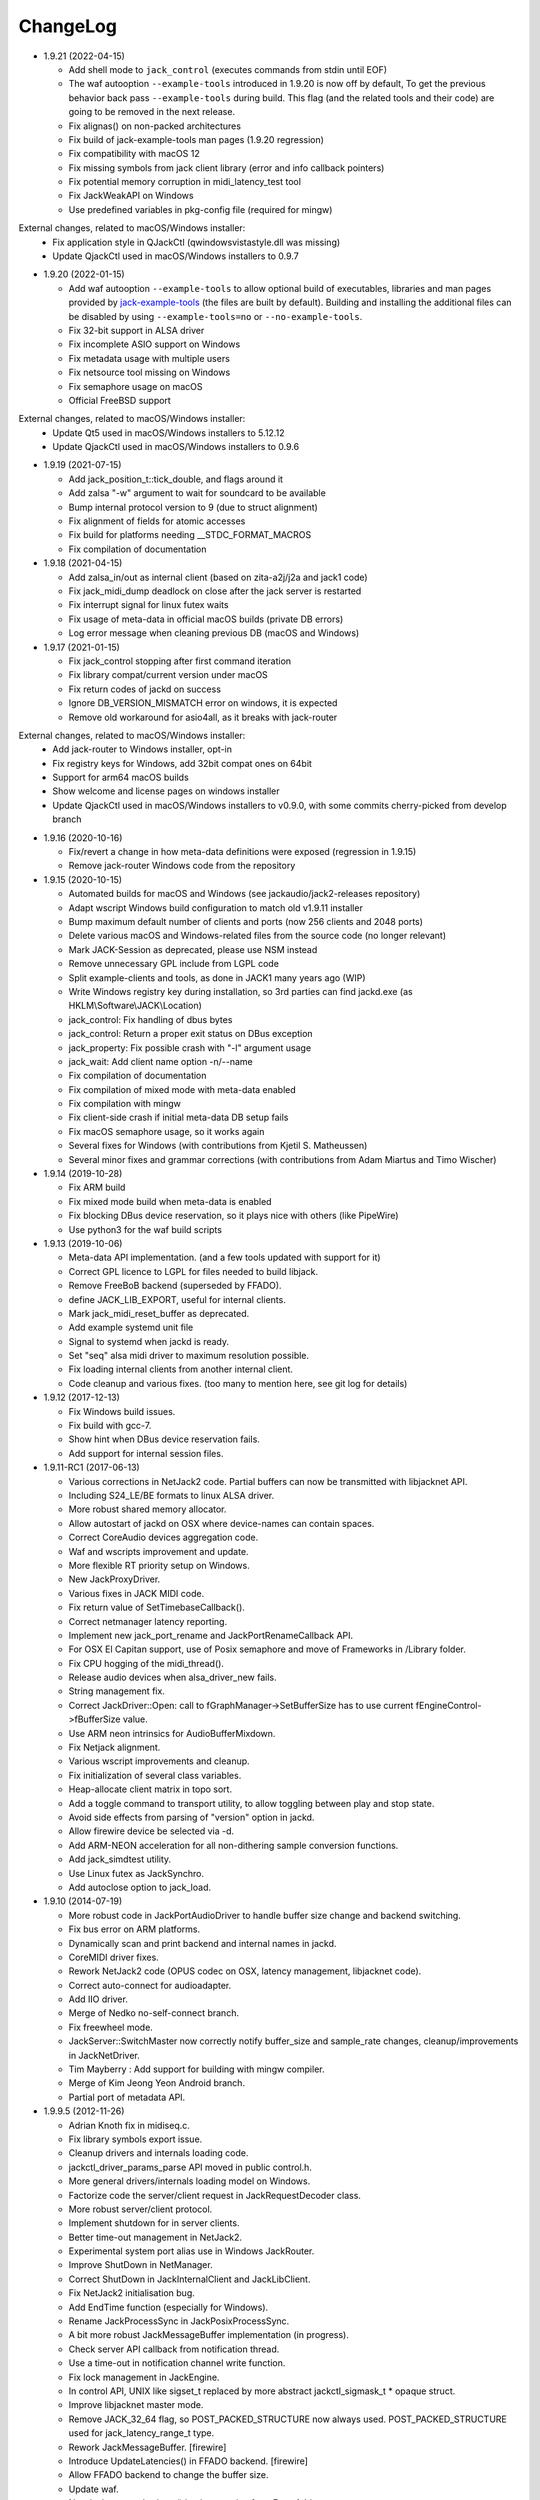 ChangeLog
#########

* 1.9.21 (2022-04-15)

  * Add shell mode to ``jack_control`` (executes commands from stdin until EOF)
  * The waf autooption ``--example-tools`` introduced in 1.9.20 is now off by default,
    To get the previous behavior back pass ``--example-tools`` during build.
    This flag (and the related tools and their code) are going to be removed in the next release.
  * Fix alignas() on non-packed architectures
  * Fix build of jack-example-tools man pages (1.9.20 regression)
  * Fix compatibility with macOS 12
  * Fix missing symbols from jack client library (error and info callback pointers)
  * Fix potential memory corruption in midi_latency_test tool
  * Fix JackWeakAPI on Windows
  * Use predefined variables in pkg-config file (required for mingw)

External changes, related to macOS/Windows installer:
  * Fix application style in QJackCtl (qwindowsvistastyle.dll was missing)
  * Update QjackCtl used in macOS/Windows installers to 0.9.7

* 1.9.20 (2022-01-15)

  * Add waf autooption ``--example-tools`` to allow optional build of
    executables, libraries and man pages provided by `jack-example-tools
    <https://github.com/jackaudio/jack-example-tools>`_ (the files are built by
    default). Building and installing the additional files can be disabled by
    using ``--example-tools=no`` or ``--no-example-tools``.
  * Fix 32-bit support in ALSA driver
  * Fix incomplete ASIO support on Windows
  * Fix metadata usage with multiple users
  * Fix netsource tool missing on Windows
  * Fix semaphore usage on macOS
  * Official FreeBSD support

External changes, related to macOS/Windows installer:
  * Update Qt5 used in macOS/Windows installers to 5.12.12
  * Update QjackCtl used in macOS/Windows installers to 0.9.6

* 1.9.19 (2021-07-15)

  * Add jack_position_t::tick_double, and flags around it
  * Add zalsa "-w" argument to wait for soundcard to be available
  * Bump internal protocol version to 9 (due to struct alignment)
  * Fix alignment of fields for atomic accesses
  * Fix build for platforms needing __STDC_FORMAT_MACROS
  * Fix compilation of documentation

* 1.9.18 (2021-04-15)

  * Add zalsa_in/out as internal client (based on zita-a2j/j2a and jack1 code)
  * Fix jack_midi_dump deadlock on close after the jack server is restarted
  * Fix interrupt signal for linux futex waits
  * Fix usage of meta-data in official macOS builds (private DB errors)
  * Log error message when cleaning previous DB (macOS and Windows)

* 1.9.17 (2021-01-15)

  * Fix jack_control stopping after first command iteration
  * Fix library compat/current version under macOS
  * Fix return codes of jackd on success
  * Ignore DB_VERSION_MISMATCH error on windows, it is expected
  * Remove old workaround for asio4all, as it breaks with jack-router

External changes, related to macOS/Windows installer:
  * Add jack-router to Windows installer, opt-in
  * Fix registry keys for Windows, add 32bit compat ones on 64bit
  * Support for arm64 macOS builds
  * Show welcome and license pages on windows installer
  * Update QjackCtl used in macOS/Windows installers to v0.9.0, with some commits cherry-picked from develop branch

* 1.9.16 (2020-10-16)

  * Fix/revert a change in how meta-data definitions were exposed (regression in 1.9.15)
  * Remove jack-router Windows code from the repository

* 1.9.15 (2020-10-15)

  * Automated builds for macOS and Windows (see jackaudio/jack2-releases repository)
  * Adapt wscript Windows build configuration to match old v1.9.11 installer
  * Bump maximum default number of clients and ports (now 256 clients and 2048 ports)
  * Delete various macOS and Windows-related files from the source code (no longer relevant)
  * Mark JACK-Session as deprecated, please use NSM instead
  * Remove unnecessary GPL include from LGPL code
  * Split example-clients and tools, as done in JACK1 many years ago (WIP)
  * Write Windows registry key during installation, so 3rd parties can find jackd.exe (as HKLM\\Software\\JACK\\Location)
  * jack_control: Fix handling of dbus bytes
  * jack_control: Return a proper exit status on DBus exception
  * jack_property: Fix possible crash with "-l" argument usage
  * jack_wait: Add client name option -n/--name
  * Fix compilation of documentation
  * Fix compilation of mixed mode with meta-data enabled
  * Fix compilation with mingw
  * Fix client-side crash if initial meta-data DB setup fails
  * Fix macOS semaphore usage, so it works again
  * Several fixes for Windows (with contributions from Kjetil S. Matheussen)
  * Several minor fixes and grammar corrections (with contributions from Adam Miartus and Timo Wischer)

* 1.9.14 (2019-10-28)

  * Fix ARM build
  * Fix mixed mode build when meta-data is enabled
  * Fix blocking DBus device reservation, so it plays nice with others (like PipeWire)
  * Use python3 for the waf build scripts

* 1.9.13 (2019-10-06)

  * Meta-data API implementation. (and a few tools updated with support for it)
  * Correct GPL licence to LGPL for files needed to build libjack.
  * Remove FreeBoB backend (superseded by FFADO).
  * define JACK_LIB_EXPORT, useful for internal clients.
  * Mark jack_midi_reset_buffer as deprecated.
  * Add example systemd unit file
  * Signal to systemd when jackd is ready.
  * Set "seq" alsa midi driver to maximum resolution possible.
  * Fix loading internal clients from another internal client.
  * Code cleanup and various fixes. (too many to mention here, see git log for details)

* 1.9.12 (2017-12-13)

  * Fix Windows build issues.
  * Fix build with gcc-7.
  * Show hint when DBus device reservation fails.
  * Add support for internal session files.

* 1.9.11-RC1 (2017-06-13)

  * Various corrections in NetJack2 code. Partial buffers can now be
    transmitted with libjacknet API.
  * Including S24_LE/BE formats to linux ALSA driver.
  * More robust shared memory allocator.
  * Allow autostart of jackd on OSX where device-names can contain spaces.
  * Correct CoreAudio devices aggregation code.
  * Waf and wscripts improvement and update.
  * More flexible RT priority setup on Windows.
  * New JackProxyDriver.
  * Various fixes in JACK MIDI code.
  * Fix return value of SetTimebaseCallback().
  * Correct netmanager latency reporting.
  * Implement new jack_port_rename and JackPortRenameCallback API.
  * For OSX El Capitan support, use of Posix semaphore and move of Frameworks
    in /Library folder.
  * Fix CPU hogging of the midi_thread().
  * Release audio devices when alsa_driver_new fails.
  * String management fix.
  * Correct JackDriver::Open: call to fGraphManager->SetBufferSize has to use
    current fEngineControl->fBufferSize value.
  * Use ARM neon intrinsics for AudioBufferMixdown.
  * Fix Netjack alignment.
  * Various wscript improvements and cleanup.
  * Fix initialization of several class variables.
  * Heap-allocate client matrix in topo sort.
  * Add a toggle command to transport utility, to allow toggling between play
    and stop state.
  * Avoid side effects from parsing of "version" option in jackd.
  * Allow firewire device be selected via -d.
  * Add ARM-NEON acceleration for all non-dithering sample conversion
    functions.
  * Add jack_simdtest utility.
  * Use Linux futex as JackSynchro.
  * Add autoclose option to jack_load.

* 1.9.10 (2014-07-19)

  * More robust code in JackPortAudioDriver to handle buffer size change and
    backend switching.
  * Fix bus error on ARM platforms.
  * Dynamically scan and print backend and internal names in jackd.
  * CoreMIDI driver fixes.
  * Rework NetJack2 code (OPUS codec on OSX, latency management, libjacknet
    code).
  * Correct auto-connect for audioadapter.
  * Add IIO driver.
  * Merge of Nedko no-self-connect branch.
  * Fix freewheel mode.
  * JackServer::SwitchMaster now correctly notify buffer_size and sample_rate
    changes, cleanup/improvements in JackNetDriver.
  * Tim Mayberry : Add support for building with mingw compiler.
  * Merge of Kim Jeong Yeon Android branch.
  * Partial port of metadata API.

* 1.9.9.5 (2012-11-26)

  * Adrian Knoth fix in midiseq.c.
  * Fix library symbols export issue.
  * Cleanup drivers and internals loading code.
  * jackctl_driver_params_parse API moved in public control.h.
  * More general drivers/internals loading model on Windows.
  * Factorize code the server/client request in JackRequestDecoder class.
  * More robust server/client protocol.
  * Implement shutdown for in server clients.
  * Better time-out management in NetJack2.
  * Experimental system port alias use in Windows JackRouter.
  * Improve ShutDown in NetManager.
  * Correct ShutDown in JackInternalClient and JackLibClient.
  * Fix NetJack2 initialisation bug.
  * Add EndTime function (especially for Windows).
  * Rename JackProcessSync in JackPosixProcessSync.
  * A bit more robust JackMessageBuffer implementation (in progress).
  * Check server API callback from notification thread.
  * Use a time-out in notification channel write function.
  * Fix lock management in JackEngine.
  * In control API, UNIX like sigset_t replaced by more abstract
    jackctl_sigmask_t * opaque struct.
  * Improve libjacknet master mode.
  * Remove JACK_32_64 flag, so POST_PACKED_STRUCTURE now always used.
    POST_PACKED_STRUCTURE used for jack_latency_range_t type.
  * Rework JackMessageBuffer. [firewire]

  * Introduce UpdateLatencies() in FFADO backend. [firewire]

  * Allow FFADO backend to change the buffer size.
  * Update waf.
  * New jack_get_cycle_times() implementation from Fons Adriennsen.
  * Align buffers to 32 byte boundaries to allow AVX processing.
  * Extend jack_control to have parameter reset commands.
  * Fix alsa driver parameter order.
  * Control API: Enforce driver/internal parameter order.
  * Fix in ALSA adapter.
  * Devin Anderson patch for Jack/CoreMIDI duplicated messages.
  * Change framework installation hierarchy for OSX Mountain Lion.
  * Update JackCoreAudioDriver and JackCoreAudioAdapter with more recent API.
  * jack_control: fix epr command.
  * Add opus support to NetJack2.
  * More robust channel mapping handling in JackCoreAudioDriver.
  * netjack1/netone opus support.
  * controlapi: fix double free on master switch.
  * Use string ids in the alsa device list.
  * netjack/opus: don't re-init en/decoders.
  * Correct JackPortAudioDriver::Open: special case for ASIO drivers.

* 1.9.8 (2011-12-19)

  * Merge newer-midi branch (Devin Anderson redesign of the MIDI drivers:
    alsarawmidi, ffado, coremidi and winmme).
  * Correction in jackdmp.cpp: notify_server_stop should be done after server
    destruction.
  * Correct driver lifetime management.
  * Add XRun detection in PortAudio driver.
  * CELT code for NetJack2.
  * Merge branch switch-master-port-registration-notifications: correct driver
    port registration.
  * Libjacknet in progress.
  * Correct MIDI in NetJack2.
  * Correct OSX real-time thread setup.
  * Correct rd_acquire in dbus code.
  * Correct NetJack2 connection handling.
  * SaveConnections/RestoreConnections in NetDriver and JackAudioDriver.
  * Special version of jack_attach_shm/jack_release_shm on client side for
    POSIX shared memory, to solve a memory leak issue.
  * Another round of code improvements to handle completely buggy Digidesign
    CoreAudio user-land driver.
  * Special CATCH_CLOSE_EXCEPTION_RETURN to handle Close API calls.
  * Add JACK_NETJACK_PORT and JACK_NETJACK_MULTICAST environment variables for
    NetJack2. NetJack2 now only send data on network only is ports are
    connected both sides.
  * Fix for "starting two instances of same app in parallel does not work"
    bug.
  * Enable explicit channel mapping in CoreAudio driver.
  * New JackTimedDriver class to be used by JackDummyDriver, JackNetDriver and
    JackNetOneDriver classes.
  * More robust code in synchronization primitives and in JackMessageBuffer.
  * More robust Control API implementation. Add jackctl_driver_get_type in
    Control API.
  * Singleton behaviour for JackCoreMidiDriver and JackWinMMEDriver.
  * John Emmas patch for DSP CPU computation.
  * John Emmas Windows server launching patch.
  * Fix jack_set_port_name API.
  * Enable local access in NetJack2 code.
  * Dynamic port management in JACK/CoreMidi bridge.

* 1.9.7 (2011-03-30)

  * Sync JackAlsaDriver::alsa_driver_check_card_type with JACK1 backend.
  * Correct JackServer::Open to avoid a race when control API is used on OSX.
  * Improve backend error handling: fatal error returned by Read/Write now
    cause a Process failure (so a thread exit for blocking backends).
    Recoverable ones (XRuns..) are now treated internally in ALSA, FreeBob and
    FFADO backends.
  * In jackdmp.cpp, jackctl_setup_signals moved before jackctl_server_start.
  * Correct symbols export in backends on OSX. ALSA backend: suspend/resume
    handling.
  * Correct dummy driver.
  * Adrian Knoth jack_lsp patch.
  * Remove JackPortIsActive flag.
  * New latency API implementation.
  * ComputeTotalLatencies now a client/server call.
  * Add latent test client for latency API.
  * Also print playback and capture latency in jack_lsp.
    jack_client_has_session_callback implementation.
  * Check requested buffer size and limit to 1..8192 - avoids weird behaviour
    caused by jack_bufsize foobar.
  * jack_port_type_get_buffer_size implementation.
  * Stop using alloca and allocate buffer on the heap for alsa_io.
  * Rename jdelay to jack_iodelay as per Fons' request.
  * Call buffer size callback in activate (actually this is done on client side
    in the RT thread Init method).
  * Add jack_midi_dump client.
  * Synchronize net JACK1 with JACK1 version.
  * Synchronize jack_connect/jack_disconnect with JACK1 version.
  * Correct JackNetMaster::SetBufferSize.
  * Use jack_default_audio_sample_t instead of float consistently, fix ticket
    #201.
  * -X now allows to add several slave backends, add -I to load several
    internal clients.
  * Rework internal slave driver management, JackServerGlobals now handle same
    parameters as jackdmp.
  * Correct JackEngine::NotifyGraphReorder, update JackDebugClient with latest
    API.
  * Devin Anderson server-ctl-proposal branch merged on trunk: improved control
    API, slave backend reworked. Implement renaming in JackDriver::Open to
    avoid name collision (thanks Devin Anderson).
  * Correct alsa_driver_restart (thanks Devin Anderson). Correction of
    jack_connect/jack_disconnect: use of jack_activate and volatile keyword for
    thread shared variable.
  * Correction of JackNetOneDriver for latest CELT API.
  * Synchronize JackWeakAPI.cpp with new APIs.

* 1.9.6 (2010-08-30)

  * Improve JackCoreAudioDriver and JackCoreAudioAdapter : when no devices are
    described, takes default input and output and aggregate them.
  * Correct JackGraphManager::DeactivatePort.
  * Correct JackMachServerChannel::Execute : keep running even in error cases.
    Raise JACK_PROTOCOL_VERSION number.
  * Arnold Krille firewire patch.
  * Raise JACK_DRIVER_PARAM_STRING_MAX and JACK_PARAM_STRING_MAX to 127
    otherwise some audio drivers cannot be loaded on OSX.
  * Fix some file header to have library side code use LGPL.
  * On Windows, now use TRE library for regexp (BSD license instead of GPL
    license).
  * ffado-portname-sync.patch from ticket #163 applied.
  * Remove call to exit in library code.
  * Make jack_connect/jack_disconnect wait for effective port
    connection/disconnection.
  * Add tests to validate intclient.h API.
  * On Linux, inter-process synchronization primitive switched to POSIX
    semaphore.
  * In JackCoreAudioDriver, move code called in MeasureCallback to be called
    once in IO thread.
  * David Garcia Garzon netone patch.
  * Fix from Fernando Lopez-Lezcano for compilation on fc13.
  * Fix JackPosixSemaphore::TimedWait : same behavior as
    JackPosixSemaphore::Wait regarding EINTR.
  * David Garcia Garzon unused_pkt_buf_field_jack2 netone patch.
  * Arnold Krille firewire snooping patch.
  * Jan Engelhardt patch for get_cycles on SPARC.
  * Adrian Knoth hurd.patch, kfreebsd-fix.patch and alpha_ia64-sigsegv.patch
    from ticket 177.
  * Adrian Knoth fix for linux cycle.h (ticket 188).
  * In JackCoreAudioDriver, fix an issue when no value is given for input.

* 1.9.5 (2010-02-12)

  * Dynamic choice of maximum port number.
  * More robust sample rate change handling code in JackCoreAudioDriver.
  * Devin Anderson patch for Jack FFADO driver issues with lost MIDI bytes
    between periods (and more).
  * Fix port_rename callback: now both old name and new name are given as
    parameters.
  * Special code in JackCoreAudio driver to handle completely buggy Digidesign
    CoreAudio user-land driver.
  * Ensure that client-side message buffer thread calls thread_init callback
    if/when it is set by the client (backport of JACK1 rev 3838).
  * Check dynamic port-max value.
  * Fix JackCoreMidiDriver::ReadProcAux when ring buffer is full (thanks Devin
    Anderson).
  * Josh Green ALSA driver capture only patch.
  * When threads are cancelled, the exception has to be rethrown.
  * Use a QUIT notification to properly quit the server channel, the server
    channel thread can then be 'stopped' instead of 'canceled'.
  * Mario Lang alsa_io time calculation overflow patch. Shared memory manager
    was calling abort in case of fatal error, now return an error in caller.
  * Change JackEngineProfiling and JackAudioAdapterInterface gnuplot scripts
    to output SVG instead of PDF.

* 1.9.4 (2009-11-19)

  * Solaris boomer backend now working in capture or playback only mode.
  * Add a -G parameter in CoreAudio backend (the computation value in RT
    thread expressed as percent of period).
  * Use SNDCTL_DSP_SYNCGROUP/SNDCTL_DSP_SYNCSTART API to synchronize input and
    output in Solaris boomer backend.
  * Big endian bug fix in memops.c.
  * Fix issues in JackNetDriver::DecodeTransportData and
    JackNetDriver::Initialize.
  * Correct CPU timing in JackNetDriver, now take cycle begin time after Read.
  * Simplify transport in NetJack2: master only can control transport.
  * Change CoreAudio notification thread setup for OSX Snow Leopard.
  * Correct server temporary mode: now set a global and quit after
    server/client message handling is finished.
  * Add a string parameter to server ==> client notification, add a new
    JackInfoShutdownCallback type.
  * CoreAudio backend now issue a JackInfoShutdownCallback when an
    unrecoverable error is detected (sampling rate change, stream
    configuration change).
  * Correct jackdmp.cpp (failures case were not correct..).
  * Improve JackCoreAudioDriver code.
  * Raise default port number to 2048.
  * Correct JackProcessSync::LockedTimedWait.
  * Correct JACK_MESSAGE_SIZE value, particularly in OSX RPC code.
  * Now start server channel thread only when backend has been started (so in
    JackServer::Start).
  * Should solve race conditions at start time.
  * jack_verbose moved to JackGlobals class.
  * Improve aggregate device management in JackCoreAudioDriver: now a
    "private" device only and cleanup properly.
  * Aggregate device code added to JackCoreAudioAdapter.
  * Implement "hog mode" (exclusive access of the audio device) in
    JackCoreAudioDriver.
  * Fix jack_set_sample_rate_callback to have he same behavior as in JACK1.
  * Dynamic system version detection in JackCoreAudioDriver to either create
    public or private aggregate device.
  * In JackCoreAudioDriver, force the SR value to the wanted one *before*
    creating aggregate device (otherwise creation will fail).
  * In JackCoreAudioDriver, better cleanup of AD when intermediate open
    failure.
  * In JackCoreAudioDriver::Start, wait for the audio driver to effectively
    start (use the MeasureCallback).
  * In JackCoreAudioDriver, improve management of input/output channels: -1 is
    now used internally to indicate a wanted max value.
  * In JackCoreAudioDriver::OpenAUHAL, correct stream format setup and
    cleanup.
  * Correct crash bug in JackAudioAdapterInterface when not input is used in
    adapter (temporary fix).
  * Sync JackCoreAudioAdapter code on JackCoreAudioDriver one.
  * JACK_SCHED_POLICY switched to SCHED_FIFO.
  * Now can aggregate device that are themselves AD.
  * No reason to make jack_on_shutdown deprecated, so revert the incorrect
    change.
  * Thread AcquireRealTime and DropRealTime were (incorrectly) using fThread
    field.
  * Use pthread_self()) (or GetCurrentThread() on Windows) to get the calling
    thread.
  * Correctly save and restore RT mode state in freewheel mode.
  * Correct freewheel code on client side.
  * Fix AcquireRealTime and DropRealTime: now distinguish when called from
    another thread (AcquireRealTime/DropRealTime) and from the thread itself
    (AcquireSelfRealTime/DropSelfRealTime).
  * Correct JackPosixThread::StartImp: thread priority setting now done in the
    RT case only.
  * Correct JackGraphManager::GetBuffer for the "client loop with one
    connection" case: buffer must be copied.
  * Correct JackInfoShutdownCallback prototype, two new
    JackClientProcessFailure and JackClientZombie JackStatus code.
  * Correct JackCoreAudio driver when empty strings are given as -C, -P or -d
    parameter.
  * Better memory allocation error checking on client (library) side.
  * Better memory allocation error checking in ringbuffer.c, weak import
    improvements.
  * Memory allocation error checking for jack_client_new and jack_client_open
    (server and client side).
  * Memory allocation error checking in server for RPC.
  * Simplify server temporary mode: now use a JackTemporaryException.
  * Lock/Unlock shared memory segments (to test...).
  * Sync with JACK1 : -r parameter now used for no-realtime, realtime (-R) is
    now default, usable backend given vie platform.
  * In JackCoreAudio driver, (possibly) clock drift compensation when needed
    in aggregated devices.
  * In JackCoreAudio driver, clock drift compensation in aggregated devices
    working.
  * In JackCoreAudio driver, clock drift compensation semantic changed a bit:
    when on, does not activate if not needed (same clock domain).
  * Sync JackCoreAudioAdapter code with JackCoreAudioDriver.

* 1.9.3 (2009-07-21)

  * New JackBoomerDriver class for Boomer driver on Solaris.
  * Add mixed 32/64 bits mode (off by default).
  * Native MIDI backend (JackCoreMidiDriver, JackWinMMEDriver).
  * In ALSA audio card reservation code, tries to open the card even if
    reservation fails.
  * Clock source setting on Linux.
  * Add jackctl_server_switch_master API.
  * Fix transport callback (timebase master, sync) issue when used after
    jack_activate (RT thread was not running).
  * D-Bus access for jackctl_server_add_slave/jackctl_server_remove_slave API.
  * Cleanup "loopback" stuff in server.
  * Torben Hohn fix for InitTime and GetMicroSeconds in JackWinTime.c.
  * New jack_free function added in jack.h.
  * Reworked Torben Hohn fix for server restart issue on Windows.
  * Correct jack_set_error_function, jack_set_info_function and
    jack_set_thread_creator functions.
  * Correct JackFifo::TimedWait for EINTR handling.
  * Move DBus based audio device reservation code in ALSA backend compilation.
  * Correct JackTransportEngine::MakeAllLocating, sync callback has to be
    called in this case also.
  * NetJack2 code: better error checkout, method renaming.
  * Tim Bechmann patch: hammerfall, only release monitor thread, if it has
    been created.
  * Tim Bechmann memops.c optimization patches.
  * In combined --dbus and --classic compilation code, use PulseAudio
    acquire/release code.
  * Big rewrite of Solaris boomer driver, seems to work in duplex mode at
    least.
  * Loopback backend reborn as a dynamically loadable separated backend.

* 1.9.2 (2009-02-11)

  * Solaris version.
  * New "profiling" tools.
  * Rework the mutex/signal classes.
  * Support for BIG_ENDIAN machines in NetJack2.
  * D-BUS based device reservation to better coexist with PulseAudio on Linux.
  * Add auto_connect parameter in netmanager and netadapter.
  * Use Torben Hohn PI controler code for adapters.
  * Client incorrect re-naming fixed : now done at socket and fifo level.
  * Virtualize and allow overriding of thread creation function, to allow Wine
    support (from JACK1).

* 1.9.1 (2008-11-14)

  * Fix jackctl_server_unload_internal.
  * Filter SIGPIPE to avoid having client get a SIGPIPE when trying to access
    a died server.
  * Libjack shutdown handler does not "deactivate" (fActive = false) the
    client anymore, so that jack_deactivate correctly does the job later on.
  * Better isolation of server and clients system resources to allow starting
    the server in several user account at the same time.
  * Report ringbuffer.c fixes from JACK1.
  * Client and library global context cleanup in case of incorrect shutdown
    handling (that is applications not correctly closing client after server
    has shutdown).
  * Use JACK_DRIVER_DIR variable in internal clients loader.
  * For ALSA driver, synchronize with latest JACK1 memops functions.
  * Synchronize JACK2 public headers with JACK1 ones.
  * Implement jack_client_real_time_priority and
    jack_client_max_real_time_priority API.
  * Use up to BUFFER_SIZE_MAX frames in midi ports, fix for ticket #117.
  * Cleanup server starting code for clients directly linked with
    libjackserver.so.
  * JackMessageBuffer was using thread "Stop" scheme in destructor, now use
    the safer thread "Kill" way.
  * Synchronize ALSA backend code with JACK1 one.
  * Set default mode to 'slow' in JackNetDriver and JackNetAdapter.
  * Simplify audio packet order verification.
  * Fix JackNetInterface::SetNetBufferSize for socket buffer size computation
    and JackNetMasterInterface::DataRecv if synch packet is received, various
    cleanup.
  * Better recovery of network overload situations, now "resynchronize" by
    skipping cycles.".
  * Support for BIG_ENDIAN machines in NetJack2.
  * Support for BIG_ENDIAN machines in NetJack2 for MIDI ports.
  * Support for "-h" option in internal clients to print the parameters.
  * In NetJack2, fix a bug when capture or playback only channels are used.
  * Add a JACK_INTERNAL_DIR environment variable to be used for internal
    clients.
  * Add a resample quality parameter in audioadapter.
  * Now correctly return an error if JackServer::SetBufferSize could not
    change the buffer size (and was just restoring the current one).
  * Use PRIu32 kind of macro in JackAlsaDriver again.
  * Add a resample quality parameter in netadapter.

* 1.9.0 (2008-03-18)

  * Waf based build system: Nedko Arnaudov, Grame for preliminary OSX support.
  * Control API, dbus based server control access: Nedko Arnaudov, Grame.
  * NetJack2 components (in progress): jack_net backend, netmanager,
    audioadapter, netadapter : Romain Moret, Grame.
  * Code restructuring to help port on other architectures: Michael Voigt.
  * Code cleanup/optimization: Tim Blechmann.
  * Improve handling of server internal clients that can now be
    loaded/unloaded using the new server control API: Grame.
  * A lot of bug fix and improvements.

* 0.72 (2008-04-10)

* 0.71 (2008-02-14)

  * Add port register/unregister notification in JackAlsaDriver.
  * Correct JACK_port_unregister in MIDI backend.
  * Add TimeCallback in JackDebugClient class.
  * Correct jack_get_time propotype.
  * Correct JackSocketClientChannel::ClientClose to use ServerSyncCall instead
    of ServerAsyncCall.
  * Better documentation in jack.h. libjackdmp.so renamed to
    libjackservermp.so and same for OSX framework.
  * Define an internal jack_client_open_aux needed for library wrapper feature.
  * Remove unneeded jack_port_connect API.
  * Correct jack_port_get_connections function (should return NULL when no
    connections).
  * In thread model, execute a dummy cycle to be sure thread has the correct
    properties (ensure thread creation is finished).
  * Fix engine real-time notification (was broken since ??).
  * Implements wrapper layer.
  * Correct jack_port_get_total_latency.
  * Correct all backend playback port latency in case of "asynchronous" mode
    (1 buffer more).
  * Add test for jack_cycle_wait, jack_cycle_wait and jack_set_process_thread
    API.
  * RT scheduling for OSX thread (when used in dummy driver).
  * Add -L (extra output latency in aynchronous mode) in CoreAudio driver.
  * New JackLockedEngine decorator class to serialize access from ALSA Midi
    thread, command thread and in-server clients.
  * Use engine in JackAlsaDriver::port_register and
    JackAlsaDriver::port_unregister.
  * Fix connect notification to deliver *one* notification only.
  * Correct JackClient::Activate so that first kGraphOrderCallback can be
    received by the client notification thread.
  * New jack_server_control client to test notifications when linked to the
    server library.
  * Synchronise transport.h with latest jackd version (Video handling).
  * Transport timebase fix.
  * Dmitry Baikov patch for alsa_rawmidi driver.
  * Pieter Palmers patch for FFADO driver.
  * Add an Init method for blocking drivers to be decorated using
    JackThreadedDriver class.
  * Correct PortRegister, port name checking must be done on server side.
  * Correct a missing parameter in the usage message of jack_midiseq.
  * New SetNonBlocking method for JackSocket.
  * Correct a dirty port array issue in JackGraphManager::GetPortsAux.

* 0.70 (2008-01-24)

  * Updated API to match jack 0.109.0 version.
  * Update in usx2y.c and JackPort.cpp to match jackd 0.109.2.
  * Latest jack_lsp code from jack SVN.
  * Add jack_mp_thread_wait client example.
  * Add jack_thread_wait client example.
  * Remove checking thread in CoreAudio driver, better device state change
    recovery strategy: the driver is stopped and restarted.
  * Move transport related methods from JackEngine to JackServer.


  * Tim Blechmann sse optimization patch for JackaudioPort::MixAudioBuffer,
    use of Apple Accelerate framework on OSX.
  * Remove use of assert in JackFifo, JackMachSemaphore, and
    JackPosixSemaphore: print an error instead.
  * Correct "server_connect": close the communication channel.
  * More robust external API.
  * Use SetAlias for port naming.
  * Use jackd midi port naming scheme.
  * Notify ports unregistration in JackEngine::ClientCloseAux.
  * Fix in JackClient::Error(): when RT thread is failing and calling
    Shutdown, Shutdown was not desactivating the client correctly.

* 0.69

  * On OSX, use CFNotificationCenterPostNotificationWithOptions with
    kCFNotificationDeliverImmediately | kCFNotificationPostToAllSessions for
    server ==> JackRouter plugin notification.
  * On OSX, use jack server name in notification system.
  * Correct fPeriodUsecs computation in JackAudioDriver::SetBufferSize and
    JackAudioDriver::SetSampleRate.
  * Correct JackMachNotifyChannel::ClientNotify.
  * Correct bug in CoreAudio driver sample rate management.
  * Add a sample_rate change listener in CoreAudio driver.
  * Correct sample_rate management in JackCoreAudioDriver::Open.
  * Better handling in sample_rate change listener.
  * Pieter Palmers FFADO driver and scons based build.
  * Pieter Palmers second new build system: scons and Makefile based build.
  * Tim Blechmann scons patch.
  * Change string management for proper compilation with gcc 4.2.2.
  * JackLog cleanup.
  * Cleanup in CoreAudio driver.
  * Tim Blechmann patch for JackGraphManager::GetPortsAux memory leak, Tim
    Blechmann patch for scons install.
  * Dmitry Baikov MIDI patch: alsa_seqmidi and alsa_rammidi drivers.
  * CoreAudio driver improvement: detect and notify abnormal situations
    (stopped driver in case of SR change...).

* 0.68 (2007-10-16)

  * Internal loadable client implementation, winpipe version added.
  * Reorganize jack headers.
  * Improve Linux install/remove scripts.
  * Use LIB_DIR variable for 64 bits related compilation (drivers location).
  * More generic Linux script.
  * Correct jack_acquire_real_time_scheduling on OSX.
  * Merge of Dmitry Baikov MIDI branch.
  * Correct JackGraphManager::GetPortsAux to use port type.
  * Remove JackEngineTiming class: code moved in JackEngineControl.
  * Add midiseq and midisine examples.
  * Cleanup old zombification code.
  * Linux Makefile now install jack headers.
  * Use of JACK_CLIENT_DEBUG environment variable to activate debug client
    mode.
  * Definition of JACK_LOCATION variable using -D in the Makefile.
  * Restore jack 0.103.0 MIDI API version.
  * Fix a bug in freewheel management in async mode: drivers now receive the
    kStartFreewheelCallback and kStopFreewheelCallback notifications.
  * Server and user directory related code moved in a JackTools file.
  * Client name rewriting to remove path characters (used in fifo naming).
  * Correct ALSA driver Attach method: internal driver may have changed the
    buffer_size and sample_rate values.
  * Add JackWinSemaphore class.
  * Add an implementation for obsolete jack_internal_client_new and
    jack_internal_client_close.
  * Add missing jack_port_type_size.
  * Use of JackWinSemaphore instead of JackWinEvent for inter-process
    synchronization.
  * Correct types.h for use with MINGW on Windows.
  * Move OSX start/stop notification mechanism in Jackdmp.cpp.
  * Correct CheckPort in JackAPI.cpp.

* 0.67 (2007-09-28)

  * Correct jack_client_open "status" management.
  * Rename server_name from "default" to "jackdmp_default" to avoid conflict
    with regular jackd server.
  * Fix a resource leak issue in JackCoreAudioDriver::Close().
  * Better implement "jack_client_open" when linking a client with the server
    library.
  * Correct "jack_register_server" in shm.c.
  * Add missing timestamps.c and timestamps.h files.
  * Correctly export public headers in OSX frameworks.
  * Suppress JackEngine::ClientInternalCloseIm method.
  * Use .jackdrc file (instead of .jackdmprc).
  * Install script now creates a link "jackd ==> jackdmp" so that automatic
    launch can work correctly.
  * Paul Davis patch for -r (--replace-registry) feature.
  * Internal loadable client implementation.
  * Fix JackEngine::Close() method.
  * Windows JackRouter.dll version 0.17: 32 integer sample format.

* 0.66 (2007-09-06)

  * Internal cleanup.
  * Windows JackRouter.dll version 0.16: use of "jack_client_open" API to
    allow automatic client renaming, better Windows VISTA support, new
    JackRouter.ini file.

* 0.65 (2007-08-30)

  * Fix backend port alias management (renaming in system:xxx).
  * Fix a bug in JackLibClient::Open introduced when adding automatic client
    renaming.
  * Fix a bug in jack_test.
  * Correct JackShmMem destructor.
  * Correct end case in JackClient::Execute.
  * Correct JackMachSemaphore::Disconnect.
  * Implement server temporary (-T) mode.
  * Make "Rename" a method of JackPort class, call it from driver Attach
    method.
  * Server/library protocol checking implementation.

* 0.64 (2007-07-26)

  * Checking in the server to avoid calling the clients if no callback are
    registered.
  * Correct deprecated jack_set_sample_rate_callback to return 0 instead of
    -1.
  * Dmitry Baikov buffer size patch.
  * Correct notification for kActivateClient event. Correct
    JackEngine::ClientCloseAux (when called from
    JackEngine::ClientExternalOpen).
  * Correct JackWinEvent::Allocate.
  * Automatic client renaming.
  * Add "systemic" latencies management in CoreAudio driver.
  * Automatic server launch.
  * Removes unneeded 'volatile' for JackTransportEngine::fWriteCounter.

* 0.63 (2007-04-05)

  * Correct back JackAlsaDriver::Read method.
  * Dmitry Baikov patch for JackGraphManager.cpp. Merge JackGraphManager Remove
    and Release method in a unique Release method.
  * Dmitry Baikov jackmp-time patch : add jack_get_time, jack_time_to_frames,
    jack_frames_to_time. Add missing -D__SMP__in OSX project.  Add new
    jack_port_set_alias, jack_port_unset_alias and jack_port_get_aliases API.
  * Steven Chamberlain patch to fix jack_port_by_id export.
  * Steven Chamberlain patch to fix jack_port_type. Test for jack_port_type
    behaviour in jack_test.cpp tool. Add jack_set_client_registration_callback
    API. Add "callback exiting" and "jack_frame_time" tests in jack_test.

* 0.62 (2007-02-16)

  * More client debug code: check if the client is still valid in every
    JackDebugClient method, check if the library context is still valid in
    every API call.
  * Uses a time out value of 10 sec in freewheel mode (like jack).
  * More robust activation/deactivation code, especially in case of client
    crash.
  * New LockAllMemory and UnlockAllMemory functions.
  * Use pthread_attr_setstacksize in JackPosixThread class.
  * Add Pieter Palmers FreeBob driver.
  * Thibault LeMeur ALSA driver patch.
  * Thom Johansen fix for port buffer alignment issues.
  * Better error checking in PortAudio driver.

* 0.61 (2006-12-18)

  * Tom Szilagyi memory leak fix in ringbuffer.c.
  * Move client refnum management in JackEngine.
  * Shared_ports renamed to shared_graph.
  * Add call to the init callback (set up using the
    jack_set_thread_init_callback API) in Real-Time and Notification threads.
  * Define a new 'kActivateClient' notification.
  * New server/client data transfer model to fix a 64 bits system bug.
  * Fix a device name reversal bug in ALSA driver.
  * Implement thread.h API.

* 0.60 (2006-11-23)

  * Improve audio driver synchronous code to better handle possible time-out
    cases.
  * Correct JackWinEnvent::Allocate (handle the ERROR_ALREADY_EXISTS case).
  * Correct JackEngine::ClientExternalNew.

* 0.59 (2006-09-22)

  * Various fixes in Windows version.
  * Signal handling in the Windows server.
  * Improved JackRouter ASIO/Jack bridge on Windows.
  * Rename global "verbose" in "jack_verbose" to avoid symbol clash with
    PureData.
  * Add a new cpu testing/loading client.
  * Correct server SetBufferSize in case of failure.
  * Correct PortAudio driver help.
  * Use -D to setup ADDON_DIR on OSX and Linux.
  * Synchronize ALSA backend with jack one.

* 0.58 (2006-09-06)

  * Correct a bug introduced in 0.55 version that was preventing coreaudio
    audio inputs to work.
  * Restructured code structure after import on svn.

* 0.57

  * Correct bug in Mutex code in JackClientPipeThread::HandleRequest.
  * ASIO JackRouter driver supports more applications.
  * Updated HTML documentation.
  * Windows dll binaries are compiled in "release" mode.

* 0.56

  * Correct SetBufferSize in coreaudio driver, portaudio driver and
    JackServer.
  * Real-time notifications for Windows version.
  * In the PortAudio backend, display more informations for installed WinMME,

  * DirectSound and ASIO drivers.

* 0.55

  * Windows version.
  * Correct management of monitor ports in ALSA driver.
  * Engine code cleanup.
  * Apply Rui patch for more consistent parameter naming in coreaudio driver.
  * Correct JackProcessSync::TimedWait: time-out was not computed correctly.
  * Check the return code of NotifyAddClient in JackEngine. 

* 0.54

  * Use the latest shm implementation that solve the uncleaned shm segment
    problem on OSX.
  * Close still opened file descriptors (report from Giso Grimm). Updated html
    documentation.

* 0.53

  * Correct JackPilotMP tool on OSX.
  * Correct CoreAudio driver for half duplex cases.
  * Fix a bug in transport for "unactivated" clients.
  * Fix a bug when removing "unactivated" clients from the server. Tested on
    Linux/PPC.

* 0.52

  * Universal version for Mac Intel and PPC.
  * Improvement of CoreAudio driver for half duplex cases.

* 0.51

  * Correct bugs in transport API implementation.

* 0.50

  * Transport API implementation.

* 0.49

  * Internal connection manager code cleanup.

* 0.48

  * Finish software monitoring implementation for ALSA and CoreAudio drivers.
  * Simpler shared library management on OSX.

* 0.47

  * More fix for 64 bits compilation.
  * Correct ALSA driver.
  * Create a specific folder for jackdmp drivers.
  * Use /dev/shm as default for fifo and sockets.
  * "Install" and "Remove" script for smoother use with regular jack.

* 0.46

  * Fix a bug in loop management.
  * Fix a bug in driver loading/unloading code.
  * Internal code cleanup for better 64 bits architecture support.
  * Compilation on OSX/Intel.
  * Add the -d option for coreaudio driver (display CoreAudio devices internal
    name).

* 0.45

  * Script to remove the OSX binary stuff.
  * Correct an export symbol issue that was preventing QjackCtl to work on OSX.
  * Fix the consequences of the asynchronous semantic of
    connections/disconnections.

* 0.44

  * Patch from Dmitry Daikov: use clock_gettime by default for timing.
  * Correct dirty buffer issue in CoreAudio driver. Updated doc.

* 0.43

  * Correct freewheel mode.
  * Optimize ALSA and coreaudio drivers.
  * Correct OSX installation script.

* 0.42

  * Patch from Nick Mainsbridge.
  * Correct default mode for ALSA driver.
  * Correct XCode project.

* 0.41

  * Add the ALSA MMAP_COMPLEX support for ALSA driver.
  * Patch from Dmitry Daikov: compilation option to choose between
    "get_cycles" and "gettimeofday" to measure timing.

* 0.4

  * Linux version, code cleanup, new -L parameter to activate the loopback
    driver (see Documentation), a number of loopback ports can be defined.
    Client validation tool.

* 0.31

  * Correct bug in mixing code that caused Ardour + jackdmp to crash...

* 0.3

  * Implement client zombification + correct feedback loop management + code
    cleanup.

* 0.2

  * Implements jack_time_frame, new -S (sync) mode: when "synch" mode is
    activated, the jackdmp server waits for the graph to be finished in the
    current cycle before writing the output buffers. Note: To experiment with
    the -S option, jackdmp must be launched in a console.

* 0.1

  * First published version

